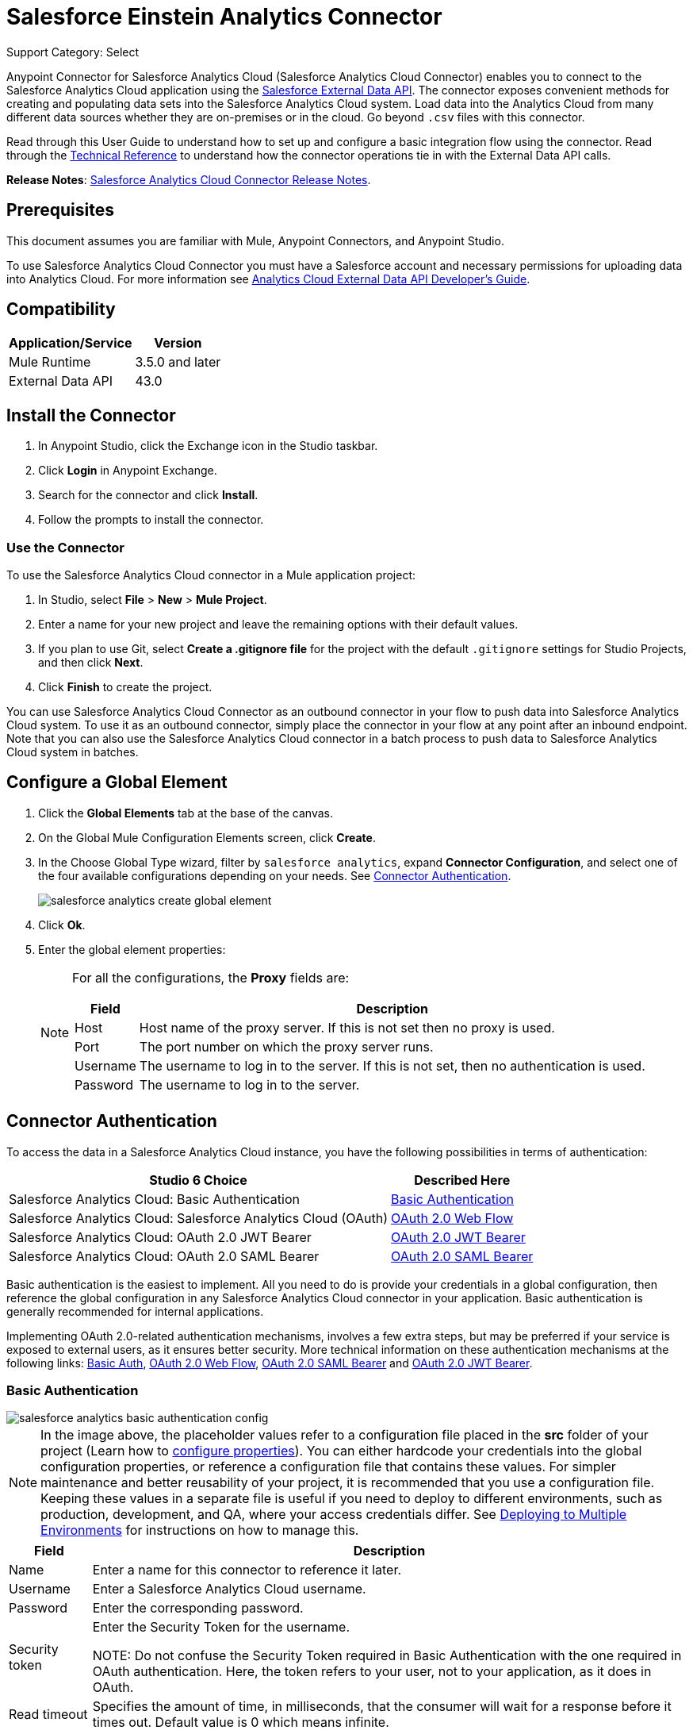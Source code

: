 = Salesforce Einstein Analytics Connector
:page-aliases: 3.9@mule-runtime::salesforce-analytics-cloud-connector.adoc

Support Category: Select


Anypoint Connector for Salesforce Analytics Cloud (Salesforce Analytics Cloud Connector) enables you to connect to the Salesforce Analytics Cloud application using the  https://developer.salesforce.com/docs/atlas.en-us.bi_dev_guide_ext_data.meta/bi_dev_guide_ext_data/[Salesforce External Data API]. The connector exposes convenient methods for creating and populating data sets into the Salesforce Analytics Cloud system. Load data into the Analytics Cloud from many different data sources whether they are on-premises or in the cloud. Go beyond `.csv` files with this connector.

Read through this User Guide to understand how to set up and configure a basic integration flow using the connector. Read through the http://mulesoft.github.io/mule3-salesforce-analytics-connector/[Technical Reference] to understand how the connector operations tie in with the External Data API calls.

*Release Notes*: xref:release-notes::connector/salesforce-analytics-cloud-connector-release-notes.adoc[Salesforce Analytics Cloud Connector Release Notes].

== Prerequisites

This document assumes you are familiar with Mule, Anypoint Connectors, and Anypoint Studio.

To use Salesforce Analytics Cloud Connector you must have a Salesforce account and necessary permissions for uploading data into Analytics Cloud. For more information see https://developer.salesforce.com/docs/atlas.en-us.bi_dev_guide_ext_data.meta/bi_dev_guide_ext_data/[Analytics Cloud External Data API Developer's Guide].

== Compatibility

[%header%autowidth.spread]
|===
|Application/Service |Version
|Mule Runtime | 3.5.0 and later
|External Data API | 43.0
|===

== Install the Connector

. In Anypoint Studio, click the Exchange icon in the Studio taskbar.
. Click *Login* in Anypoint Exchange.
. Search for the connector and click *Install*.
. Follow the prompts to install the connector.

=== Use the Connector

To use the Salesforce Analytics Cloud connector in a Mule application project:

. In Studio, select *File* > *New* > *Mule Project*.
. Enter a name for your new project and leave the remaining options with their default values.
. If you plan to use Git, select *Create a .gitignore file* for the project with the default `.gitignore` settings for Studio Projects, and then click *Next*.
. Click *Finish* to create the project.

You can use Salesforce Analytics Cloud Connector as an outbound connector in your flow to push data into Salesforce Analytics Cloud system. To use it as an outbound connector, simply place the connector in your flow at any point after an inbound endpoint. Note that you can also use the Salesforce Analytics Cloud connector in a batch process to push data to Salesforce Analytics Cloud system in batches.

== Configure a Global Element

. Click the *Global Elements* tab at the base of the canvas.
. On the Global Mule Configuration Elements screen, click *Create*.
. In the Choose Global Type wizard, filter by `salesforce analytics`, expand *Connector Configuration*, and select one of the four available configurations depending on your needs. See <<Connector Authentication>>.
+
image::salesforce-analytics-create-global-element.png[]
+
. Click *Ok*.
. Enter the global element properties:
+
[NOTE]
====
For all the configurations, the *Proxy* fields are:

[%header%autowidth.spread]
|===
|Field |Description
|Host | Host name of the proxy server. If this is not set then no proxy is used.
|Port| The port number on which the proxy server runs.
|Username| The username to log in to the server. If this is not set, then no authentication is used.
|Password| The username to log in to the server.
|===

====

== Connector Authentication

To access the data in a Salesforce Analytics Cloud instance, you have the following possibilities in terms of authentication:

[%header%autowidth.spread]
|===
|Studio 6 Choice | Described Here
|Salesforce Analytics Cloud: Basic Authentication | <<Basic Authentication>>
|Salesforce Analytics Cloud: Salesforce Analytics Cloud (OAuth) | <<OAuth 2.0 Web Flow>>
|Salesforce Analytics Cloud: OAuth 2.0 JWT Bearer | <<OAuth 2.0 JWT Bearer>>
|Salesforce Analytics Cloud: OAuth 2.0 SAML Bearer | <<OAuth 2.0 SAML Bearer>>
|===

Basic authentication is the easiest to implement. All you need to do is provide your credentials in a global configuration, then reference the global configuration in any Salesforce Analytics Cloud connector in your application. Basic authentication is generally recommended for internal applications.

Implementing OAuth 2.0-related authentication mechanisms, involves a few extra steps, but may be preferred if your service is exposed to external users, as it ensures better security. More technical information on these authentication mechanisms at the following links: https://developer.salesforce.com/docs/atlas.en-us.api.meta/api/sforce_api_calls_login.htm[Basic Auth], https://help.salesforce.com/apex/HTViewHelpDoc?id=remoteaccess_oauth_web_server_flow.htm&language=en_US[OAuth 2.0 Web Flow], https://help.salesforce.com/apex/HTViewHelpDoc?id=remoteaccess_oauth_SAML_bearer_flow.htm&language=en_US[OAuth 2.0 SAML Bearer] and https://help.salesforce.com/HTViewHelpDoc?id=remoteaccess_oauth_jwt_flow.htm[OAuth 2.0 JWT Bearer].

=== Basic Authentication

image::salesforce-analytics-basic-authentication-config.png[]

NOTE: In the image above, the placeholder values refer to a configuration file placed in the *src* folder of your project (Learn how to xref:3.9@mule-runtime::configuring-properties.adoc[configure properties]). You can either hardcode your credentials into the global configuration properties, or reference a configuration file that contains these values. For simpler maintenance and better reusability of your project, it is recommended that you use a configuration file. Keeping these values in a separate file is useful if you need to deploy to different environments, such as production, development, and QA, where your access credentials differ. See xref:3.9@mule-runtime::deploying-to-multiple-environments.adoc[Deploying to Multiple Environments] for instructions on how to manage this.

[%header%autowidth.spread]
|===
|Field |Description
|Name | Enter a name for this connector to reference it later.
|Username| Enter a Salesforce Analytics Cloud username.
|Password| Enter the corresponding password.
|Security token| Enter the Security Token for the username.

NOTE: Do not confuse the Security Token required in Basic Authentication with the one required in OAuth authentication. Here, the token refers to your user, not to your application, as it does in OAuth.
|Read timeout | Specifies the amount of time, in milliseconds, that the consumer will wait for a response before it times out. Default value is 0 which means infinite.
|Connection timeout | Specifies the amount of time, in milliseconds, that the consumer attempts to establish a connection before it times out. Default value is 0 which means infinite.
|Enable Data Sense| When enabled, DataSense extracts metadata for Salesforce Analytics Cloud objects to automatically determine the data type and format that your application must deliver to, or can expect from Salesforce Analytics Cloud system. By enabling this functionality, Mule discovers the type of data you must send to, or receive from Salesforce Analytics.
|Metadata file name| Enter the path for the file that contains the descriptions of the object structure of the row that is uploaded into Salesforce Analytics Cloud. This path has to be relative to the `src/main/resources` directory. It can also be a wildcard for example `metadata/*.json` and it takes all the files ending in `.json`.
|===

=== OAuth 2.0 Web Flow

On the General tab, configure the following fields:

image::salesforce-analytics-oauth-authentication-config.png[]

[%header%autowidth.spread]
|===
|Field |Description
|Name | Enter a name for this connector to reference it later.
|Consumer Key| Enter the consumer key for your connected app from Salesforce.
|Consumer Secret| Enter the consumer secret for your connected app from Salesforce.
|On No Token| Select the action that the connector must take if it finds no access token.
|Read timeout | Specifies the amount of time, in milliseconds, that the consumer waits for a response before it times out. Default value is 0 which means infinite.
|Connection timeout | Specifies the amount of time, in milliseconds, that the consumer attempts to establish a connection before it times out. Default value is 0 which means infinite.
|Enable Data Sense| When enabled, DataSense extracts metadata for Salesforce Analytics Cloud objects to automatically determine the data type and format that your application must deliver to, or can expect from Salesforce Analytics Cloud system. By enabling this functionality, Mule discovers the type of data you must send to, or receive from Salesforce Analytics.
|Metadata file name| Enter the path for the file that contains the descriptions of the object structure of the row that is uploaded into the Salesforce Analytics Cloud system. This path has to be relative to the `src/main/resources` directory.
|===

NOTE: For more information on how to create connected apps see https://help.salesforce.com/apex/HTViewHelpDoc?id=connected_app_create.htm[Creating a Connected App].

On the OAuth tab, configure the following fields:

image::salesforce-analytics-oauth-authentication-oauthtab.png[]

[%header%autowidth.spread]
|===
|Field |Description
|Domain | Enter the domain name to use as the callback endpoint. The domain name is not a full URL, but a domain name, IP address, or a hostname.
|Local Port| Enter the local port to use for the callback endpoint.
|Remote Port| Enter the remote port to use to build the callback URL.
|Path| Enter the path to use for the callback endpoint.
|HTTP Connector Reference | Enter the HTTP connector reference to use for the callback endpoint.
|Default Access Token Id | Enter the Mule Expression to use as an access token.
|Object Store Reference | Enter the name of the Object Store reference.
|===

=== OAuth 2.0 JWT Bearer

image::salesforce-analytics-oauth-jwt-bearer-config.png[]

[%header%autowidth.spread]
|===
|Field |Description
|Consumer key | Enter the consumer key for your connected app from Salesforce.
|Key store | Enter the path to a Java key store file used to sign the JWT. The path should be relative to the `src/main/resources` folder. See <<Generate a Keystore File>>.
|Store password | Enter the password for the above provided key store.
|Principal | Enter the username of the user that you are going to take action of behalf of.
|Token endpoint | Enter the URL to server providing the token. For more info see: https://developer.salesforce.com/docs/atlas.en-us.api_rest.meta/api_rest/intro_understanding_oauth_endpoints.htm[Understanding OAuth Endpoints].
|Read timeout | Specifies the amount of time, in milliseconds, that the consumer will wait for a response before it times out. Default value is 0 which means infinite.
|Connection timeout | Specifies the amount of time, in milliseconds, that the consumer attempts to establish a connection before it times out. Default value is 0 which means infinite.
|Enable Data Sense| When enabled, DataSense extracts metadata for Salesforce Analytics Cloud objects to automatically determine the data type and format that your application must deliver to, or can expect from Salesforce Analytics Cloud system. By enabling this functionality, Mule discovers the type of data you must send to, or receive from Salesforce Analytics.
|Metadata file name| Enter the path for the file that contains the descriptions of the object structure of the row that is uploaded into the Salesforce Analytics Cloud system. This path has to be relative to the `src/main/resources` directory.
|===

=== OAuth 2.0 SAML Bearer

image::salesforce-analytics-oauth-saml-bearer-config.png[]

[%header%autowidth.spread]
|===
|Field |Description
|Consumer key | Enter the consumer key for your connected app from Salesforce.
|Key store | Enter the path to a Java key store file used to sign the JWT. The path should be relative to the src/main/resources folder. See <<Generate a Keystore File>>.
|Store password | Enter the password for the above provided key store.
|Principal | Enter the username of the user that you are going to take action of behalf of.
|Token endpoint | Enter the URL to the server providing the token. For more info see: https://developer.salesforce.com/docs/atlas.en-us.api_rest.meta/api_rest/intro_understanding_oauth_endpoints.htm[Understanding OAuth Endpoints].
|Read timeout | Specifies the amount of time, in milliseconds, that the consumer will wait for a response before it times out. Default value is 0 which means wait indefinitely.
|Connection timeout | Specifies the amount of time, in milliseconds, that the consumer attempts to establish a connection before it times out. The default value is 0, which means wait indefinitely.
|Enable Data Sense| When enabled, DataSense extracts metadata for Salesforce Analytics Cloud objects to automatically determine the data type and format that your application must deliver to, or can expect from Salesforce Analytics Cloud system. By enabling this functionality, Mule discovers the type of data you must send to, or receive from Salesforce Analytics.
|Metadata file name| Enter the path for the file that contains the descriptions of the object structure of the row that is uploaded into the Salesforce Analytics Cloud system. This path has to be relative to the `src/main/resources` directory.
|===

== Generate a Keystore File

. Go to your Mule workspace, and open the command prompt (for Windows) or Terminal (for Mac).
. Type `keytool -genkeypair -alias salesforce-cert -keyalg RSA -keystore salesforce-cert.jks` and press enter.
+
Enter the following details:
+
** Password for the key store.
** Your first name and last name.
** Your organization unit.
** Name of your City, State, and the two letters code of your country.
+
. The system generates a Java keystore file containing a private and public key pair in your workspace. You need to provide a file path for the keystore in your connector configuration.
. Type `keytool -exportcert -alias salesforce-cert -file salesforce-cert.crt -keystore salesforce-cert.jks` and press enter.
. The system now exports the public key from the keystore into the workspace. This is the public key that you need to enter in your Salesforce instance.
. Make sure that you have both the key store (salesforce-cert.jks) and the public key (salesforce-cert.crt) files in your workspace.

== Examples

The following are the common use cases for the Salesforce Analytics Cloud connector:

. Create a data set in the Salesforce Analytics Cloud system, upload data into the data set from an input file, and trigger the system to start processing the data. Use this when dealing with smaller files, preferably less than 10 MB.
. Create a data set in the Salesforce Analytics Cloud system, read the data from an input file and split it into batches, upload batches of data into the data set, and trigger the system to start processing the data. We recommend ingesting huge volumes of Data using this approach. Make sure that your batch commit size is less than or equal to 10 MB for optimal performance. The connector throws a warning if the batch commit size is greater than 10 MB.

NOTE:  In version 2.4.0 a `retry` mechanism was added to the following operations: *Upload External Data*, *Upload External Data Into New Data Set And Start Processing* and *Create Data Set*. The *Number of retries* parameter was added to each operation in the *Advanced* tab with a default value of `5`.


=== Example 1: Add the Salesforce Analytics Cloud Connector to a Flow

. Create a new Mule project in Anypoint Studio.
. Drag the Salesforce Analytics Cloud connector onto the canvas, then select it to open the properties editor.
. Configure the connector's parameters:
+
image::salesforce-analytics-operation-config.png[]
+
[%header%autowidth.spread]
|===
|Field |Description
|Display Name | Enter a unique label for the connector in your application.
|Connector Configuration | Select a global Salesforce Analytics connector element from the drop-drown.
|Operation | Select an operation for the connector to perform.
|===
+
. Save your configuration.

==== Example 1: Configure with the Studio Visual Editor

Create a dataset and upload data into it by processing all the data in one big chunk.

Create a new Mule Project by clicking *File* > *New* > *Mule Project*. In the new project dialog box, the only thing you are required to enter is the name of the project. Click *Finish*.

image::salesforce-analytics-new-project-dialog.png[]

Now let's create the flow. Navigate through the project's structure and double-click *src/main/app/project-name.xml* and follow the steps below:

. On the right side of Studio search for *File*.
+
image::salesforce-analytics-search-for-file.png[]
+
. Drag the *File* element onto the canvas.
. Search for *Transform message* and drag it after *File*.
. Search for *Salesforce Analytics Cloud* and drag it after *Transform Message*.
. After completing the previous steps you should see:
+
image::salesforce-analytics-all-flow-unconfigured.png[]
+
. Let's start configuring each element. Double-click  the *File* element.
+
image::salesforce-analytics-file-component.jpg[]
+
. Click  `...` next to the *Path* field.
. Choose a folder with only the csv file that you want to upload. You can download our example file and save it into chosen folder.
+
link:{attachmentsdir}/CsvDemoTestData.csv[CsvDemoTestData.csv]
+
. Double-click  *Salesforce Analytics Cloud* connector.
. Click  the plus sign next to the *Connector configuration* dropdown.
+
image::salesforce-analytics-create-data-set-config.jpg[]
+
. A pop-up appears asking for type of configuration. Choose *Salesforce Analytics Cloud: Basic Authentication* option and click *OK*.
. A new pop-up appears asking for information required for basic authentication. For more info see the <<Installing and Configuring, Installing and Configuring>> section
+
image::salesforce-analytics-basic-authentication-config.png[]
+
. In the *Connection* section enter the credentials used to access the Salesforce instance.
. In the *DataSense metadata* section for the *Metadata file name* field enter the filename that describes the data structure you are going to upload. The filename has to be relative to the *src/main/resources* directory of your Studio project. For the file provided a few steps earlier (CsvDemoTestData.csv) you can use the metadata file provided below but do not forget to copy it into the *src/main/resources* directory.
+
link:{attachmentsdir}/metadata.json[metadata.json]
+
. Click *OK* to return to the Salesforce Analytics Cloud tab.
. From the *Operation* dropdown in the *Basic Settings* section choose *Upload external data into new data set and start processing*.
. From the *Operation* dropdown in the *DataSet info* section choose *OVERWRITE*.
. In the *Description* enter *Test data set*.
. In the *Label* field under *DataSet info* enter *Test data set*.
. In the *Name* field under *DataSet info* enter *test_data_set*.
. Double-click the *Transform message* element and add the follwoing mapping in the output section.
+
[source,xml,linenums]
----
%dw 1.0
%output application/java
---
payload map ((payload01 , indexOfPayload01) -> {
	(Id: (trim payload01.Id) as :number) when payload01.Id? and ((trim payload01.Id) != ''),
	(Country: trim payload01.Country) when payload01.Country? and ((trim payload01.Country) != ''),
	(City: trim payload01.City) when payload01.City? and ((trim payload01.City) != ''),
	(Year: (trim payload01.Year) as :number) when payload01.Year? and ((trim payload01.Year) != ''),
	(Distance: (trim payload01.Distance) as :number) when payload01.Distance? and ((trim payload01.Distance) != ''),
	(Currencies: ((trim payload01.Currencies) splitBy ";") as :array)
	when payload01.Currencies? and ((trim payload01.Currencies) != ''),
	(CreationDate: (trim payload01.CreationDate) as :date{format: "yyyy/MM/dd"})
	when payload01.CreationDate? and ((trim payload01.CreationDate) != '')
})
----
+
. It should look something like the following.
+
image::salesforce-analytics-all-transform-message.png[]
+
. Now everything is set up and the application can be deployed.

It's time to test the app. Run the app in Anypoint Studio (right-click the project name and click *Run as* > *Mule Application*). Monitor the studio console and check the Salesforce Wave Analytics UI to see if the data was uploaded.

==== Example 2: Configure with the Studio Visual Editor

Create a dataset and upload data into it by processing the data in several chunks.

When using the batch component tune it based on the amount of memory that you provide to the Mule server.
Bear in mind that default threading profile uses 16 threads and each thread is loading data in chunks of 100 records until it reaches the "Commit size" set on "Batch Commit" component.
You can minimize the memory used by decreasing the number of threads.
Finally you have to be aware of the fact that "Salesforce Analytics Cloud Connector" is also using some memory internally and you should tune "Commit Size" in order to find a good balance but do not set it too low because this will make it inefficient.

Create a new Mule Project by clicking *File* > *New* > *Mule Project*. In the new project dialog box, the only thing you are required to enter is the name of the project. Click *Finish*.

image::salesforce-analytics-new-project-dialog.png[]

Create the flow. Navigate through the project's structure and double click *src/main/app/project-name.xml* and follow the steps below:

. On the right side of Studio search for *Batch*.
+
image::salesforce-analytics-search-for-batch.jpg[]
+
. Select *Batch* and drag it onto the canvas.
+
image::salesforce-analytics-batch-component.jpg[]
+
. Similar to what was done in step 1, search for *File*.
. Drag *File* into the *Input* section of the batch element created earlier.
. Search for *Message Enricher* and drag it after *File*.
. Search for *Transform Message* and drag it after *Message Enricher*.
. Search for *Salesforce Analytics Cloud* and drag it into *Message Enricher*.
. Search for *Batch commit* and drag it into the *Batch step* section of *Batch*.
. Search for *Salesforce Analytics Cloud* and drag it into the *Batch commit* section of *Batch step*.
. Drag another *Salesforce Analytics Cloud* connector into the *On complete* section of *Batch*.
. After completing all the above steps you should see:
+
image::salesforce-analytics-batch-flow-unconfigured.png[]
+
. Configure each element. Double click the *File* element.
+
image::salesforce-analytics-file-component.jpg[]
+
. Click `...` next to the *Path* field.
. Choose a folder with only the csv file that you want to upload. You can download our example file and save it into your chosen folder.
+
link:{attachmentsdir}/CsvDemoTestData.csv[CsvDemoTestData.csv]
+
. Double-click the *Salesforce Analytics Cloud* connector in the *Message Enricher*.
. Click the plus sign next to the *Connector configuration* dropdown.
+
image::salesforce-analytics-create-data-set-config.jpg[]
+
. A pop-up asking for type of configuration appears. Choose the *Salesforce Analytics Cloud: Basic Authentication* option and click *OK*.
. A new pop-up asks for information required for basic authentication. For more info see the <<Installing and Configuring, Installing and Configuring>> section
+
image::salesforce-analytics-basic-authentication-config.png[]
+
. In the *Connection* section enter the credentials used to access the Salesforce instance.
. In the *DataSense metadata* section for the *Metadata file name* field enter the filename that describes the data structure you are going to upload. The filename has to be relative to the *src/main/resources* directory of your Studio project. For the file provided a few steps earlier (CsvDemoTestData.csv) you can use the metadata file provided below, but do not forget to copy it into the *src/main/resources* directory.
+
link:{attachmentsdir}/metadata.json[metadata.json]
+
. Click *OK* to return to the Salesforce Analytics Cloud tab.
. From the *Operation* dropdown in the *Basic Settings* section choose *Create data set*.
. From the *Operation* dropdown in the *DataSet info* section choose *OVERWRITE*.
. In the *Description* field enter *Test data set*.
. In the *Label* field under *DataSet info* enter *Test data set*.
. In the *Name* field under *DataSet info* enter *test_data_set*.
. Double-click *Message Enricher* and fill in the fields as below.
+
image::salesforce-analytics-message-enricher-config.jpg[]
+
. Double-click *Batch commit* from *Batch step*.
. For *Commit size* enter the number of records you want to process in one step. (for example, 5000)
+
[NOTE]
The application logs a warning message if the data provided for processing in one step exceeds the size of data accepted by Analytics Cloud System. The message looks like this: "The size of data provided for processing in one step exceeded the maximum size of one chunk allowed by Analytics Cloud System. To optimize the memory used you should decrease the size of data provided in one step.". If you see this message then you should tune the *Commit Size* by decreasing it until you do not see the message anymore.
+
. Double-click *Salesforce Analytics Cloud* from *Batch commit*.
. From the *Connector configuration* dropdown choose *Salesforce_Analytics_Cloud__Basic_authentication* (only this option should be available).
. Choose *Upload external data* as the operation.
. Check the bottom corner on the right-hand side and wait for DataSense to fetch metadata.
+
image::salesforce-analytics-fetch-metadata-bar.jpg[]
+
. For *Data Set Id* enter *#[variable:dataSetId]*
. Double-click the *Transform message* element and add the follwoing mapping in the output section.
+
[source,xml,linenums]
----
%dw 1.0
%output application/java
---
payload map ((payload01 , indexOfPayload01) -> {
	(Id: (trim payload01.Id) as :number) when payload01.Id? and ((trim payload01.Id) != ''),
	(Country: trim payload01.Country) when payload01.Country? and ((trim payload01.Country) != ''),
	(City: trim payload01.City) when payload01.City? and ((trim payload01.City) != ''),
	(Year: (trim payload01.Year) as :number) when payload01.Year? and ((trim payload01.Year) != ''),
	(Distance: (trim payload01.Distance) as :number) when payload01.Distance? and ((trim payload01.Distance) != ''),
	(Currencies: ((trim payload01.Currencies) splitBy ";") as :array)
	when payload01.Currencies? and ((trim payload01.Currencies) != ''),
	(CreationDate: (trim payload01.CreationDate) as :date{format: "yyyy/MM/dd"})
	when payload01.CreationDate? and ((trim payload01.CreationDate) != '')
})]
----
+
. It should look something like the following.
+
image::salesforce-analytics-batch-transform-message.png[]
+
. Double-click *Salesforce Analytics Cloud* from the *On complete* section of *Batch*.
. From the *Connector configuration* dropdown select *Salesforce_Analytics_Cloud__Basic_authentication* (only this option should be available).
. From the *Operation* dropdown select *Start data processing*.
. In the *Data Set ID* field, enter `#[variable:dataSetId]`.
. At this point, everything should be set up and the application can be deployed.

It is time to test the application. Run the application in Anypoint Studio (Right click the project name in Studio's package explorer and select *Run as* > *Mule Application*). Monitor the studio console and check Salesforce Wave Analytics UI to see if the data was uploaded.


==== Example 2: Configure in the XML Editor

. Add the sfdc-analytics namespace to the mule element as follows:
+
[source,text,linenums]
----
xmlns:sfdc-analytics="http://www.mulesoft.org/schema/mule/sfdc-analytics"
----
+
. Add the location of the analytics schema referred to by the sfdc-analytics namespace:

+

[source,text,linenums]
----
http://www.mulesoft.org/schema/mule/sfdc-analytics http://www.mulesoft.org/schema/mule/sfdc-analytics/current/mule-sfdc-analytics.xsd
----
+
. Add the dw namespace as follows:

+

[source,text,linenums]
----
xmlns:dw="http://www.mulesoft.org/schema/mule/ee/dw"
----

. Add location of dw schema referred by dw namespace with the following value:

+

[source,text,linenums]
----
http://www.mulesoft.org/schema/mule/ee/dw http://www.mulesoft.org/schema/mule/ee/dw/current/dw.xsd
----
+
. Add a context:property-placeholder element to your project, then configure its attributes as follows:

+

[source,xml]
----
<context:property-placeholder location="mule-app.properties"/>
----
+
. Add a sfdc-analytics:config element to your project, then configure its attributes as follows:

+

[source,xml,linenums]
----
<sfdc-analytics:config name="Salesforce_Analytics_Cloud__Basic_authentication" username="${salesforce.username}" password="${salesforce.password}" securityToken="${salesforce.securityToken}" metadataFileName="${metadata.file.analytics}" doc:name="Salesforce Analytics Cloud: Basic authentication" url="${salesforce.url}"/>
----
+
. Add an empty flow element to your project as follows:

+

[source,xml,linenums]
----
<flow name="analytics_performanceFlow">
</flow>
----
+
. Within the flow element add a file:inbound-endpoint element as follows:
+
[source,xml,linenums]
----
<file:inbound-endpoint path="path_to_folder_to_monitor" moveToDirectory="path_to_folder_where_to_move_processed_files" responseTimeout="10000" doc:name="File">
</file:inbound-endpoint>
----
+
. Within the flow element add a transform-message element as follows:
+
[source,xml,linenums]
----
<dw:transform-message doc:name="Transform Message">
                <dw:set-payload><![CDATA[%dw 1.0
%output application/java
---
payload map ((payload01 , indexOfPayload01) -> {
	(Id: (trim payload01.Id) as :number) when payload01.Id? and ((trim payload01.Id) != ''),
	(Country: trim payload01.Country) when payload01.Country? and ((trim payload01.Country) != ''),
	(City: trim payload01.City) when payload01.City? and ((trim payload01.City) != ''),
	(Year: (trim payload01.Year) as :number) when payload01.Year? and ((trim payload01.Year) != ''),
	(Distance: (trim payload01.Distance) as :number) when payload01.Distance? and ((trim payload01.Distance) != ''),
	(Currencies: ((trim payload01.Currencies) splitBy ";") as :array)
	when payload01.Currencies? and ((trim payload01.Currencies) != ''),
	(CreationDate: (trim payload01.CreationDate) as :date{format: "yyyy/MM/dd"})
	when payload01.CreationDate? and ((trim payload01.CreationDate) != '')
})]]></dw:set-payload>
            </dw:transform-message>
----
+
. Within the flow element add a sfdc-analytics:upload-external-data-into-new-data-set-and-start-processing element as follows:
+
[source,xml,linenums]
----
<sfdc-analytics:upload-external-data-into-new-data-set-and-start-processing
	config-ref="Salesforce_Analytics_Cloud__Basic_authentication1"
	type="recordId"
	operation="UPSERT"
	description="Test upload of 2500 records all in one step"
	label="records_2500_in_one_step"
	dataSetName="records_2500_in_one_step_with_app"
	edgemartContainer="TestContainer"
	notificationSent="ALWAYS"
	notificationEmail="name@email.com" doc:name="Salesforce Analytics Cloud">
    <sfdc-analytics:payload ref="#[payload]"/>
</sfdc-analytics:upload-external-data-into-new-data-set-and-start-processing>
----
+
. In the end the XML file should look like this:
+
[source,xml,linenums]
----
<?xml version="1.0" encoding="UTF-8"?>
<mule xmlns:sfdc-analytics="http://www.mulesoft.org/schema/mule/sfdc-analytics"
xmlns:dw="http://www.mulesoft.org/schema/mule/ee/dw"
xmlns:file="http://www.mulesoft.org/schema/mule/file"
xmlns:context="http://www.springframework.org/schema/context"
xmlns="http://www.mulesoft.org/schema/mule/core"
xmlns:doc="http://www.mulesoft.org/schema/mule/documentation"
xmlns:spring="http://www.springframework.org/schema/beans"
xmlns:xsi="http://www.w3.org/2001/XMLSchema-instance"
xsi:schemaLocation="http://www.mulesoft.org/schema/mule/file
http://www.mulesoft.org/schema/mule/file/current/mule-file.xsd
http://www.springframework.org/schema/context
http://www.springframework.org/schema/context/spring-context-current.xsd
http://www.springframework.org/schema/beans
http://www.springframework.org/schema/beans/spring-beans-current.xsd
http://www.mulesoft.org/schema/mule/core
http://www.mulesoft.org/schema/mule/core/current/mule.xsd
http://www.mulesoft.org/schema/mule/ee/dw
http://www.mulesoft.org/schema/mule/ee/dw/current/dw.xsd
http://www.mulesoft.org/schema/mule/sfdc-analytics
http://www.mulesoft.org/schema/mule/sfdc-analytics/current/mule-sfdc-analytics.xsd">
	<context:property-placeholder location="mule-app.properties"/>
	<sfdc-analytics:config
		name="Salesforce_Analytics_Cloud__Basic_authentication"
		username="${salesforce.username}"
		password="${salesforce.password}"
		securityToken="${salesforce.securityToken}"
		metadataFileName="${metadata.file.analytics}"
		doc:name="Salesforce Analytics Cloud: Basic authentication"
		url="${salesforce.url}"/>
	<file:connector name="File" autoDelete="true" streaming="true"
	    validateConnections="true" doc:name="File"/>
	<flow name="analytics_performanceFlow">
        <file:inbound-endpoint path="path_to_folder_to_monitor"
        moveToDirectory="path_to_folder_where_to_move_processed_files"
        responseTimeout="10000" doc:name="File">
        </file:inbound-endpoint>
        <dw:transform-message doc:name="Transform Message">
            <dw:set-payload><![CDATA[%dw 1.0
%output application/java
---
payload map ((payload01 , indexOfPayload01) -> {

	(Country: trim payload01.Country) when payload01.Country? and ((trim payload01.Country) != ''),

	(City: trim payload01.City) when payload01.City? and ((trim payload01.City) != ''),

	(Year: (trim payload01.Year) as :number) when payload01.Year? and ((trim payload01.Year) != ''),

	(Distance: (trim payload01.Distance) as :number) when payload01.Distance? and ((trim payload01.Distance) != ''),

	(Currencies: ((trim payload01.Currencies) splitBy ";") as :array)
	when payload01.Currencies? and ((trim payload01.Currencies) != ''),

	(CreationDate: (trim payload01.CreationDate) as :date{format: "yyyy/MM/dd"})
	when payload01.CreationDate? and ((trim payload01.CreationDate) != '')
})]]></dw:set-payload>
        </dw:transform-message>
        <sfdc-analytics:upload-external-data-into-new-data-set-and-start-processing
			config-ref="Salesforce_Analytics_Cloud__Basic_authentication"
			type="metadata.json:RELATIVE"
			operation="UPSERT"
			description="Test upload of 2500 records all in one step"
			label="records_2500_in_one_step"
			dataSetName="records_2500_in_one_step_with_app"
			edgemartContainer="TestContainer"
			notificationSent="ALWAYS"
			notificationEmail="name@email.com"
			doc:name="Salesforce Analytics Cloud">
            <sfdc-analytics:payload ref="#[payload]"/>
        </sfdc-analytics:upload-external-data-into-new-data-set-and-start-processing>
    </flow>
</mule>
----

==== Example 2 Configure with the XML Editor

. Create a dataset and upload data into it by processing the data in several chunks.
. Add sfdc-analytics namespace to the Mule element as follows:
+
[source,text]
----
xmlns:sfdc-analytics="http://www.mulesoft.org/schema/mule/sfdc-analytics"
----
+
. Add a location for the analytics schema referred to by the sfdc-analytics namespace with the following:
+
[source,text,linenums]
----
http://www.mulesoft.org/schema/mule/sfdc-analytics
http://www.mulesoft.org/schema/mule/sfdc-analytics/current/mule-sfdc-analytics.xsd
----
+
. Add the DataWeave namespace:
+
[source]
----
xmlns:dw="http://www.mulesoft.org/schema/mule/ee/dw"
----
+
. Add the location of DataWeave schema referred by DataWeave namespace with the following value:
+
[source,text,linenums]
----
http://www.mulesoft.org/schema/mule/ee/dw
http://www.mulesoft.org/schema/mule/ee/dw/current/dw.xsd
----
+
. Add a context:property-placeholder element to your project, then configure its attributes as follows:
+
[source,xml]
----
<context:property-placeholder location="mule-app.properties"/>
----
+
. Add a sfdc-analytics:config element to your project, then configure its attributes as follows:
+
[source,xml,linenums]
----
<sfdc-analytics:config
	name="Salesforce_Analytics_Cloud__Basic_authentication"
	username="${salesforce.username}"
	password="${salesforce.password}"
	securityToken="${salesforce.securityToken}"
	metadataFileName="${metadata.file.analytics}"
	doc:name="Salesforce Analytics Cloud: Basic authentication"
	url="${salesforce.url}"/>
----
+
. Add an empty batch:job element to your project as follows:
+
[source,xml,linenums]
----
<batch:job name="demoBatch">
    <batch:input>
    </batch:input>
    <batch:process-records>
    </batch:process-records>
    <batch:on-complete>
    </batch:on-complete>
</batch:job>
----
+
. Add a file:inbound-endpoint element into batch:input of batch:job, then configure it as follows:
+
[source,xml,linenums]
----
<file:inbound-endpoint
	path="path_to_folder_to_monitor"
	moveToDirectory="path_to_folder_where_to_move_processed_files"
	responseTimeout="10000"
	doc:name="File For Batch">
</file:inbound-endpoint>
----
+
. Add an empty enricher element into batch:input of batch:job, then configure it as follows:
+
[source,xml,linenums]
----
<enricher source="#[payload]"
	target="#[variable:dataSetId]"
	doc:name="Message Enricher">
</enricher>
----
+
. Add a sfdc-analytics:create-data-set element into enricher, then configure it as follows:
+
[source,xml,linenums]
----
<sfdc-analytics:create-data-set
	config-ref="Salesforce_Analytics_Cloud__Basic_authentication"
	operation="OVERWRITE"
	description="${batch.dataSetDescription}"
	label="${batch.dataSetLabel}"
	dataSetName="${batch.dataSetName}"
	edgemartContainer="${batch.dataSetEdgemartContainer}"
	notificationSent="ALWAYS"
	notificationEmail="name@email.com"
	doc:name="Salesforce Analytics Cloud"/>
----
+
. Add a transform-message element into batch:input of batch:job, then configure it as follows:
+
[source,xml,linenums]
----
<dw:transform-message doc:name="Transform Message">
     <dw:set-payload><![CDATA[%dw 1.0
%output application/java
---
payload map ((payload01 , indexOfPayload01) -> {
	(Id: (trim payload01.Id) as :number) when payload01.Id? and ((trim payload01.Id) != ''),
	(Country: trim payload01.Country) when payload01.Country? and ((trim payload01.Country) != ''),
	(City: trim payload01.City) when payload01.City? and ((trim payload01.City) != ''),
	(Year: (trim payload01.Year) as :number) when payload01.Year? and ((trim payload01.Year) != ''),
	(Distance: (trim payload01.Distance) as :number) when payload01.Distance? and ((trim payload01.Distance) != ''),
	(Currencies: ((trim payload01.Currencies) splitBy ";") as :array)
	when payload01.Currencies? and ((trim payload01.Currencies) != ''),
	(CreationDate: (trim payload01.CreationDate) as :date{format: "yyyy/MM/dd"})
	when payload01.CreationDate? and ((trim payload01.CreationDate) != '')
})]]></dw:set-payload>
            </dw:transform-message>
----
+
. Add an empty batch:step element into batch:process-records of batch:job, then configure it as follows:
+
[source,xml,linenums]
----
<batch:step name="Batch_Step">
</batch:step>
----
+
. Add an empty batch:commit element into batch:step of batch:process-records, then configure it as follows:
+
[source,xml,linenums]
----
<batch:commit  doc:name="Batch Commit" size="3000">
</batch:commit>
----
+
. Add an sfdc-analytics:upload-external-data element into batch:commit of batch:step of batch:process-records, then configure it as follows:
+
[source,xml,linenums]
----
<sfdc-analytics:upload-external-data
config-ref="Salesforce_Analytics_Cloud__Basic_authentication"
type="recordId"
dataSetId="#[variable:dataSetId]"
doc:name="Salesforce Analytics Cloud">
    <sfdc-analytics:payload ref="#[payload]"/>
</sfdc-analytics:upload-external-data>
----
+
. Add an sfdc-analytics:start-data-processing element into batch:on-complete of batch:job, then configure it as follows:
+
[source,xml,linenums]
----
<sfdc-analytics:start-data-processing
config-ref="Salesforce_Analytics_Cloud__Basic_authentication"
dataSetId="#[variable:dataSetId]"
doc:name="Salesforce Analytics Cloud"/>
----
+
. In the end the XML file should look like this:
+
[source,xml,linenums]
----
<?xml version="1.0" encoding="UTF-8"?>
<mule xmlns:batch="http://www.mulesoft.org/schema/mule/batch"
xmlns:sfdc-analytics="http://www.mulesoft.org/schema/mule/sfdc-analytics"
xmlns:dw="http://www.mulesoft.org/schema/mule/ee/dw"
xmlns:file="http://www.mulesoft.org/schema/mule/file"
xmlns:context="http://www.springframework.org/schema/context"
xmlns="http://www.mulesoft.org/schema/mule/core"
xmlns:doc="http://www.mulesoft.org/schema/mule/documentation"
xmlns:spring="http://www.springframework.org/schema/beans"
xmlns:xsi="http://www.w3.org/2001/XMLSchema-instance"
xsi:schemaLocation="http://www.mulesoft.org/schema/mule/batch
http://www.mulesoft.org/schema/mule/batch/current/mule-batch.xsd
http://www.mulesoft.org/schema/mule/file
http://www.mulesoft.org/schema/mule/file/current/mule-file.xsd
http://www.springframework.org/schema/context
http://www.springframework.org/schema/context/spring-context-current.xsd
http://www.springframework.org/schema/beans
http://www.springframework.org/schema/beans/spring-beans-current.xsd
http://www.mulesoft.org/schema/mule/core
http://www.mulesoft.org/schema/mule/core/current/mule.xsd
http://www.mulesoft.org/schema/mule/ee/dw
http://www.mulesoft.org/schema/mule/ee/dw/current/dw.xsd
http://www.mulesoft.org/schema/mule/sfdc-analytics
http://www.mulesoft.org/schema/mule/sfdc-analytics/current/mule-sfdc-analytics.xsd">
	<context:property-placeholder location="mule-app.properties"/>
	<sfdc-analytics:config
	name="Salesforce_Analytics_Cloud__Basic_authentication"
	 username="${salesforce.username}"
	 password="${salesforce.password}"
	 securityToken="${salesforce.securityToken}"
	 metadataFileName="${metadata.file.analytics}"
	 doc:name="Salesforce Analytics Cloud: Basic authentication"
	 url="${salesforce.url}"/>
	<file:connector name="File" autoDelete="true" streaming="true"
	validateConnections="true" doc:name="File"/>
	<batch:job name="demoBatch">
        <batch:input>
            <file:inbound-endpoint path="path_to_folder_to_monitor"
            moveToDirectory="path_to_folder_where_to_move_processed_files"
            responseTimeout="10000"
            doc:name="File For Batch">
            </file:inbound-endpoint>
            <enricher source="#[payload]"
             target="#[variable:dataSetId]" doc:name="Message Enricher">
                <sfdc-analytics:create-data-set
                config-ref="Salesforce_Analytics_Cloud__Basic_authentication"
                operation="OVERWRITE" description="desc" label="lbl"
                dataSetName="dsTest" edgemartContainer="TestContainer"
                notificationSent="ALWAYS" notificationEmail="name@email.com"
                type="metadata.json:RELATIVE" doc:name="Salesforce Analytics Cloud"/>
            </enricher>
            <dw:transform-message doc:name="Transform Message">
                <dw:set-payload><![CDATA[%dw 1.0
%output application/java
---
payload map ((payload01 , indexOfPayload01) -> {
	(Id: (trim payload01.Id) as :number) when payload01.Id? and ((trim payload01.Id) != ''),
	(Country: trim payload01.Country) when payload01.Country? and ((trim payload01.Country) != ''),
	(City: trim payload01.City) when payload01.City? and ((trim payload01.City) != ''),
	(Year: (trim payload01.Year) as :number) when payload01.Year? and ((trim payload01.Year) != ''),
	(Distance: (trim payload01.Distance) as :number) when payload01.Distance? and ((trim payload01.Distance) != ''),
	(Currencies: ((trim payload01.Currencies) splitBy ";") as :array)
	when payload01.Currencies? and ((trim payload01.Currencies) != ''),
	(CreationDate: (trim payload01.CreationDate) as :date{format: "yyyy/MM/dd"})
	when payload01.CreationDate? and ((trim payload01.CreationDate) != '')
})]]></dw:set-payload>
            </dw:transform-message>
        </batch:input>
        <batch:process-records>
            <batch:step name="Batch_Step">
                <batch:commit  doc:name="Batch Commit" size="3000">
                    <sfdc-analytics:upload-external-data
                    config-ref="Salesforce_Analytics_Cloud__Basic_authentication"
                    type="metadata.json:RELATIVE"
                    dataSetId="#[variable:dataSetId]"
                    doc:name="Salesforce Analytics Cloud">
                        <sfdc-analytics:payload ref="#[payload]"/>
                    </sfdc-analytics:upload-external-data>
                </batch:commit>
            </batch:step>
        </batch:process-records>
        <batch:on-complete>
            <sfdc-analytics:start-data-processing
            config-ref="Salesforce_Analytics_Cloud__Basic_authentication"
            dataSetId="#[variable:dataSetId]" doc:name="Salesforce Analytics Cloud"/>
        </batch:on-complete>
    </batch:job>
</mule>
----

== See Also

* Learn about xref:3.9@mule-runtime::batch-processing.adoc[Batch Processing]
* Read more about xref:3.9@mule-runtime::anypoint-connectors.adoc[Anypoint Connectors]
* https://www.mulesoft.com/exchange/org.mule.modules/mule-module-sfdc-analytics/[Salesforce Einstein Analytics Connector on Exchange]
